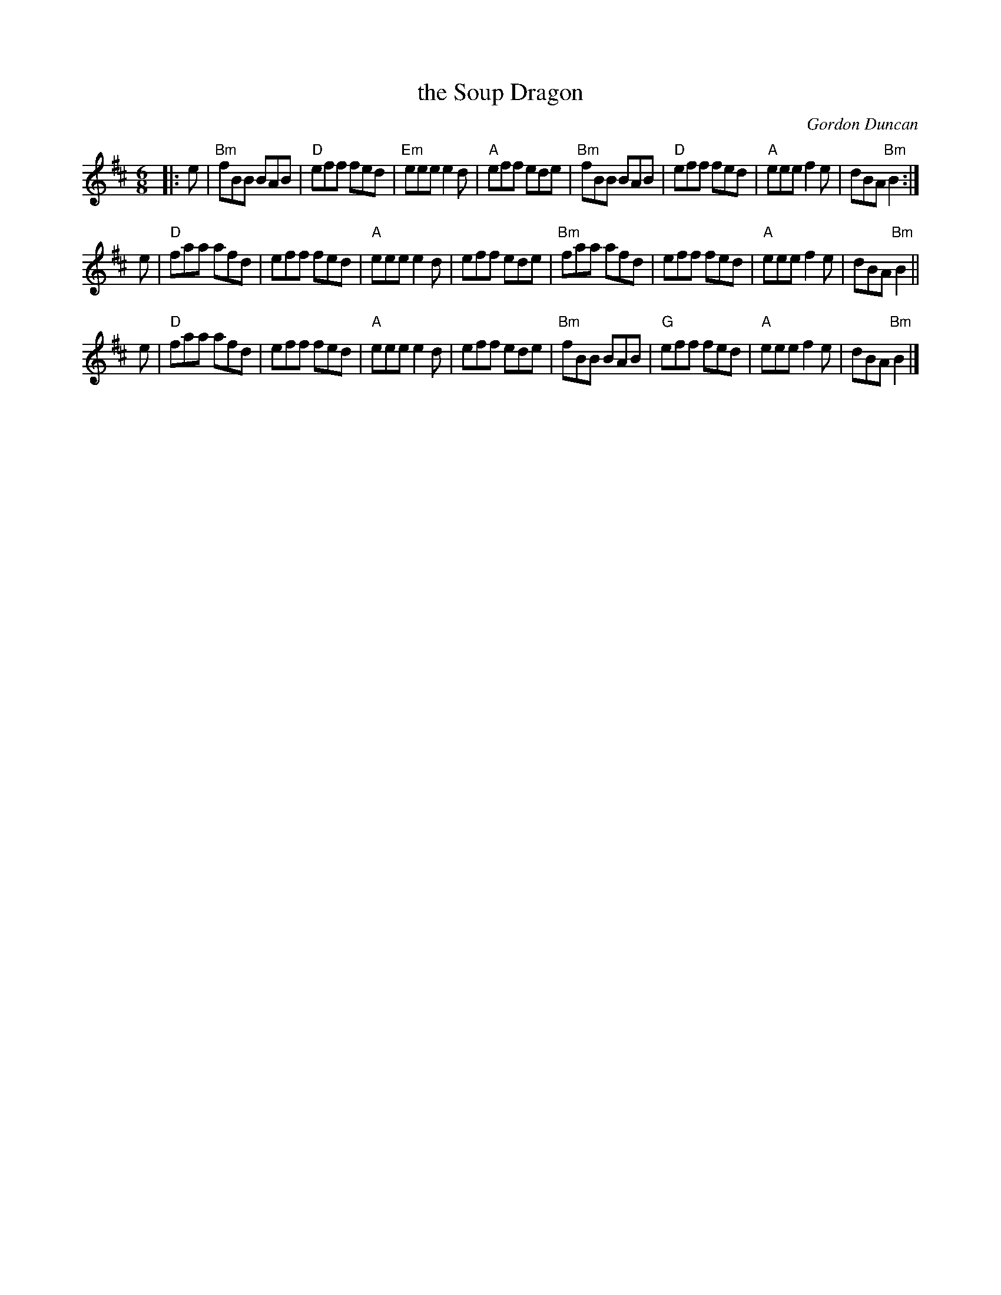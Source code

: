 X: 1
T: the Soup Dragon
C: Gordon Duncan
R: jig
Z: 2019 John Chambers <jc:trillian.mit.edu> from Stephen Thomforde's copy
F: https://www.youtube.com/watch?v=Mb21k-Vuv6Q
M: 6/8
L: 1/8
K: Bm
|: e |\
"Bm"fBB BAB | "D"eff fed | "Em"eee e2d | "A"eff ede |\
"Bm"fBB BAB | "D"eff fed | "A"eee f2e | dBA "Bm"B2 :|
e |\
"D"faa afd | eff fed | "A"eee e2 d | eff ede |\
"Bm"faa afd | eff fed | "A"eee f2e | dBA "Bm"B2  ||
e |\
"D"faa afd | eff fed | "A"eee e2 d | eff ede |\
"Bm"fBB BAB | "G"eff fed | "A"eee f2e | dBA "Bm"B2 |]
